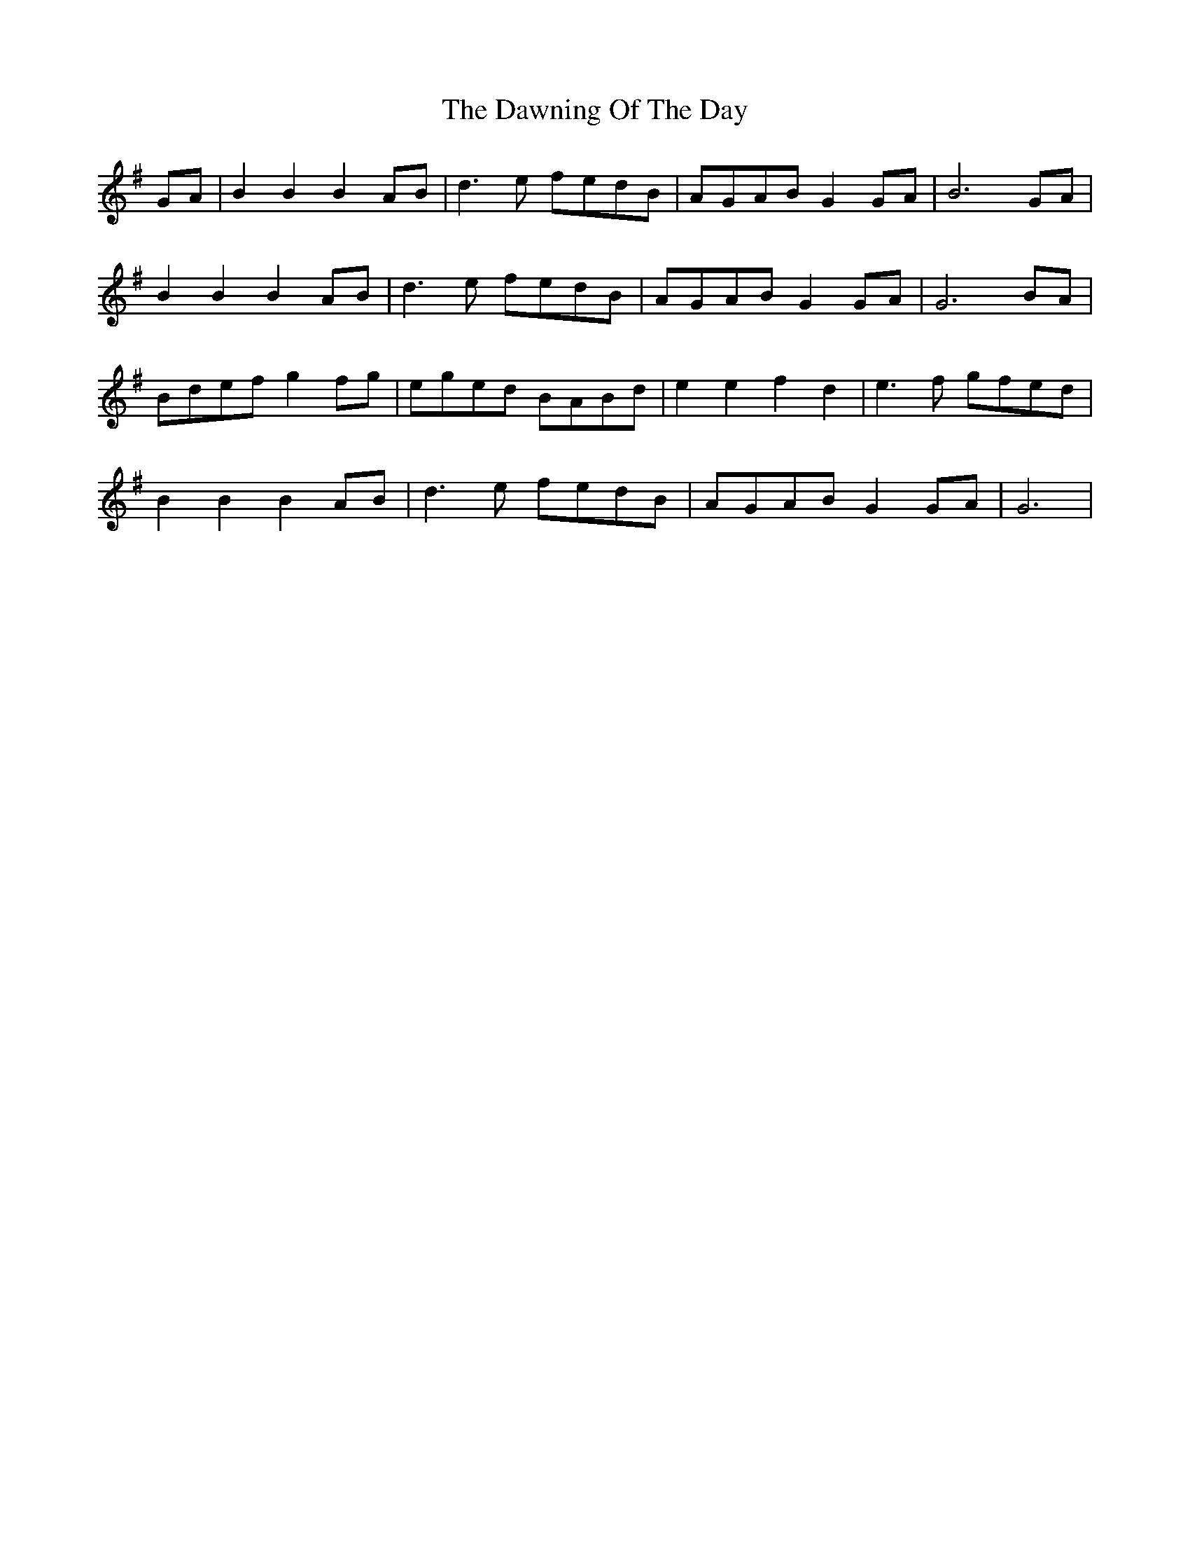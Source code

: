 X: 9632
T: Dawning Of The Day, The
R: march
M: 
K: Gmajor
GA|B2 B2 B2 AB|d3e fedB|AGAB G2GA|B6 GA|
B2 B2 B2 AB|d3e fedB|AGAB G2 GA|G6 BA|
Bdef g2fg|eged BABd|e2 e2 f2 d2|e3f gfed|
B2 B2 B2 AB|d3e fedB|AGAB G2GA|G6|

